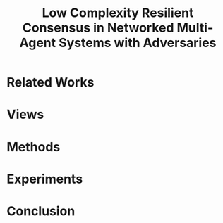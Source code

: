 :PROPERTIES:
:ID:       771D9DCA-3422-4F8C-8D6F-96A14BD1E2AB
:END:
#+title: Low Complexity Resilient Consensus in Networked Multi-Agent Systems with Adversaries
#+startup: latexpreview
#+filetags: :w_msr:consensus:control:Users:wangfangyuan:Documents:roam:org_roam:

* Related Works


* Views

* Methods

* Experiments

* Conclusion
